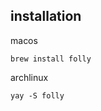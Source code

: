 # folly

** installation

macos

#+begin_src shell
brew install folly
#+end_src

archlinux

#+begin_src shell
yay -S folly
#+end_src
